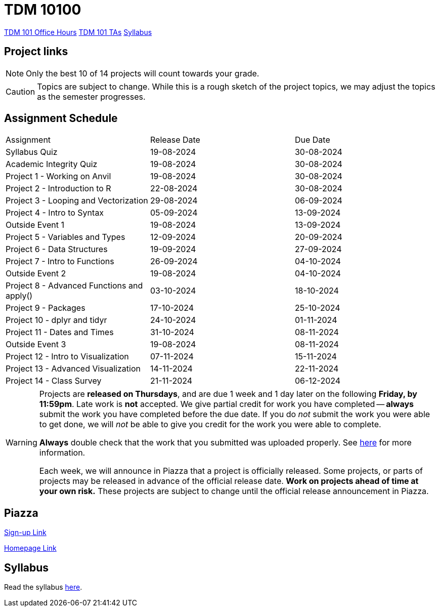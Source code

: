 = TDM 10100

xref:fall2023/office_hours_101.adoc[[.custom_button]#TDM 101 Office Hours#]
xref:fall2023/101_TAs.adoc[[.custom_button]#TDM 101 TAs#]
xref:fall2023/syllabus.adoc[[.custom_button]#Syllabus#]

== Project links

[NOTE]
====
Only the best 10 of 14 projects will count towards your grade.
====

[CAUTION]
====
Topics are subject to change. While this is a rough sketch of the project topics, we may adjust the topics as the semester progresses.
====

## Assignment Schedule
|===
| Assignment | Release Date | Due Date
| Syllabus Quiz | 19-08-2024 | 30-08-2024
| Academic Integrity Quiz | 19-08-2024 | 30-08-2024
| Project 1 - Working on Anvil | 19-08-2024 | 30-08-2024
| Project 2 - Introduction to R | 22-08-2024 | 30-08-2024
| Project 3 - Looping and Vectorization | 29-08-2024 | 06-09-2024
| Project 4 - Intro to Syntax | 05-09-2024 | 13-09-2024
| Outside Event 1 | 19-08-2024 | 13-09-2024 
| Project 5 - Variables and Types | 12-09-2024 | 20-09-2024
| Project 6 - Data Structures | 19-09-2024 | 27-09-2024
| Project 7 - Intro to Functions | 26-09-2024 | 04-10-2024
| Outside Event 2 | 19-08-2024 | 04-10-2024
| Project 8 - Advanced Functions and apply() | 03-10-2024 | 18-10-2024
| Project 9 - Packages | 17-10-2024 | 25-10-2024
| Project 10 - dplyr and tidyr | 24-10-2024 | 01-11-2024
| Project 11 - Dates and Times | 31-10-2024 | 08-11-2024
| Outside Event 3 | 19-08-2024 | 08-11-2024
| Project 12 - Intro to Visualization | 07-11-2024 | 15-11-2024
| Project 13 - Advanced Visualization | 14-11-2024 | 22-11-2024
| Project 14 - Class Survey | 21-11-2024 | 06-12-2024
|===

[WARNING]
====
Projects are **released on Thursdays**, and are due 1 week and 1 day later on the following **Friday, by 11:59pm**. Late work is **not** accepted. We give partial credit for work you have completed -- **always** submit the work you have completed before the due date. If you do _not_ submit the work you were able to get done, we will _not_ be able to give you credit for the work you were able to complete.

**Always** double check that the work that you submitted was uploaded properly. See xref:current-projects:submissions.adoc[here] for more information.

Each week, we will announce in Piazza that a project is officially released. Some projects, or parts of projects may be released in advance of the official release date. **Work on projects ahead of time at your own risk.**  These projects are subject to change until the official release announcement in Piazza.
====

== Piazza
https://piazza.com/purdue/fall2022/tdm10100[Sign-up Link]

https://piazza.com/purdue/fall2022/tdm10100/home[Homepage Link]

== Syllabus

Read the syllabus xref:fall2024/logistics/syllabus.adoc[here].
